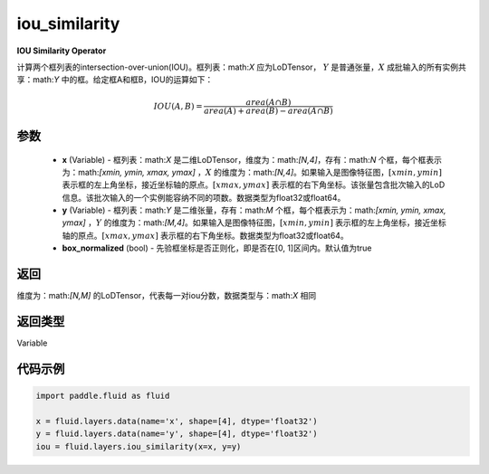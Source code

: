.. _cn_api_fluid_layers_iou_similarity:

iou_similarity
-------------------------------

.. py:function:: paddle.fluid.layers.iou_similarity(x, y, box_normalized=True, name=None)




**IOU Similarity Operator**

计算两个框列表的intersection-over-union(IOU)。框列表：math:`X` 应为LoDTensor， :math:`Y` 是普通张量，:math:`X` 成批输入的所有实例共享：math:`Y` 中的框。给定框A和框B，IOU的运算如下：

.. math::
    IOU(A, B) = \frac{area(A\cap B)}{area(A)+area(B)-area(A\cap B)}

参数
::::::::::::

    - **x** (Variable) - 框列表：math:`X` 是二维LoDTensor，维度为：math:`[N,4]`，存有：math:`N` 个框，每个框表示为：math:`[xmin, ymin, xmax, ymax]` ，:math:`X` 的维度为：math:`[N,4]`。如果输入是图像特征图，:math:`[xmin, ymin]` 表示框的左上角坐标，接近坐标轴的原点。:math:`[xmax, ymax]` 表示框的右下角坐标。该张量包含批次输入的LoD信息。该批次输入的一个实例能容纳不同的项数。数据类型为float32或float64。
    - **y** (Variable) - 框列表：math:`Y` 是二维张量，存有：math:`M` 个框，每个框表示为：math:`[xmin, ymin, xmax, ymax]` ，:math:`Y` 的维度为：math:`[M,4]`。如果输入是图像特征图，:math:`[xmin, ymin]` 表示框的左上角坐标，接近坐标轴的原点。:math:`[xmax, ymax]` 表示框的右下角坐标。数据类型为float32或float64。
    - **box_normalized** (bool) - 先验框坐标是否正则化，即是否在[0, 1]区间内。默认值为true 

返回
::::::::::::
维度为：math:`[N,M]` 的LoDTensor，代表每一对iou分数，数据类型与：math:`X` 相同

返回类型
::::::::::::
Variable

代码示例
::::::::::::

..  code-block:: python

        import paddle.fluid as fluid

        x = fluid.layers.data(name='x', shape=[4], dtype='float32')
        y = fluid.layers.data(name='y', shape=[4], dtype='float32')
        iou = fluid.layers.iou_similarity(x=x, y=y)






